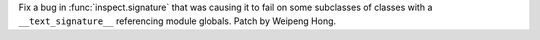 Fix a bug in :func:`inspect.signature` that was causing it to fail on some
subclasses of classes with a ``__text_signature__`` referencing module
globals. Patch by Weipeng Hong.

